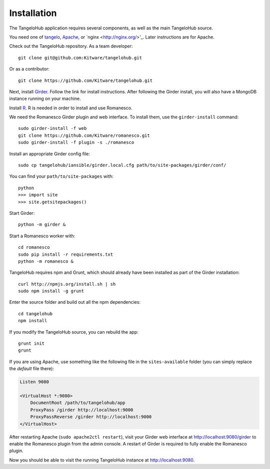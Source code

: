 ====================
    Installation
====================

The TangeloHub application requires several components, as well as the main
TangeloHub source.

You need one of
`tangelo <http://tangelo.readthedocs.org/en/latest/installation.html>`_,
`Apache <http://httpd.apache.org/>`_, or
`nginx <http://nginx.org/>'_.  Later instructions are for Apache.

Check out the TangeloHub repository. As a team developer: ::

    git clone git@github.com:Kitware/tangelohub.git

Or as a contributor: ::

    git clone https://github.com/Kitware/tangelohub.git

Next, install `Girder
<http://girder.readthedocs.org/en/latest/installation.html>`_.  Follow the link
for install instructions.  After following the Girder install, you will also
have a MongoDB instance running on your machine.

Install `R <http://www.r-project.org/>`_.  R is needed in order to install
and use Romanesco.

We need the Romanesco Girder plugin and web interface.  To install them, use
the ``girder-install`` command: ::

    sudo girder-install -f web
    git clone https://github.com/Kitware/romanesco.git
    sudo girder-install -f plugin -s ./romanesco

Install an appropriate Girder config file: ::

    sudo cp tangelohub/iansible/girder.local.cfg path/to/site-packages/girder/conf/

You can find your ``path/to/site-packages`` with: ::

    python
    >>> import site
    >>> site.getsitepackages()

Start Girder: ::

    python -m girder &

Start a Romanesco worker with: ::

    cd romanesco
    sudo pip install -r requirements.txt
    python -m romanesco &

TangeloHub requires npm and Grunt, which should already have been
installed as part of the Girder installation: ::

    curl http://npmjs.org/install.sh | sh
    sudo npm install -g grunt

Enter the source folder and build out all the npm dependencies: ::

    cd tangelohub
    npm install

If you modify the TangeloHub source, you can rebuild the app: ::

    grunt init
    grunt

If you are using Apache, use something like the following file in the
``sites-available`` folder (you can simply replace the `default` file there):

.. code-block:: apacheconf

    Listen 9080

    <VirtualHost *:9080>
        DocumentRoot /path/to/tangelohub/app
        ProxyPass /girder http://localhost:9000
        ProxyPassReverse /girder http://localhost:9000
    </VirtualHost>

After restarting Apache (``sudo apache2ctl restart``), visit your Girder web
interface at `http://localhost:9080/girder <http://localhost:9080/girder>`_ to
enable the Romanesco plugin from the admin console.  A restart of Girder is
required to fully enable the Romanesco plugin.

Now you should be able to visit the running TangeloHub instance at
`http://localhost:9080 <http://localhost:9080>`_.
